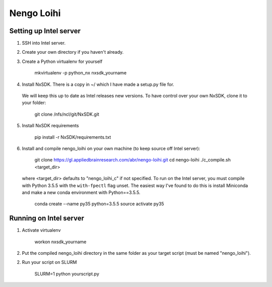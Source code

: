 ***********
Nengo Loihi
***********

Setting up Intel server
-----------------------
1. SSH into Intel server.
2. Create your own directory if you haven't already.
3. Create a Python virtualenv for yourself

    mkvirtualenv -p python_nx nxsdk_yourname

4. Install NxSDK. There is a copy in ~/ which I have made a setup.py file for.
  We will keep this up to date as Intel releases new versions. To have control
  over your own NxSDK, clone it to your folder:

    git clone /nfs/ncl/git/NxSDK.git

5. Install NxSDK requirements

    pip install -r NxSDK/requirements.txt

6. Install and compile nengo_loihi on your own machine (to keep source off
   Intel server):

    git clone https://gl.appliedbrainresearch.com/abr/nengo-loihi.git
    cd nengo-loihi
    ./c_compile.sh <target_dir>

  where <target_dir> defaults to "nengo_loihi_c" if not specified. To run on
  the Intel server, you must compile with Python 3.5.5 with the ``with-fpectl``
  flag unset. The easiest way I've found to do this is install Miniconda
  and make a new conda environment with Python==3.5.5.

    conda create --name py35 python=3.5.5
    source activate py35


Running on Intel server
-----------------------
1. Activate virtualenv

    workon nxsdk_yourname

2. Put the compiled nengo_loihi directory in the same folder as your target
   script (must be named "nengo_loihi").

2. Run your script on SLURM

    SLURM=1 python yourscript.py
